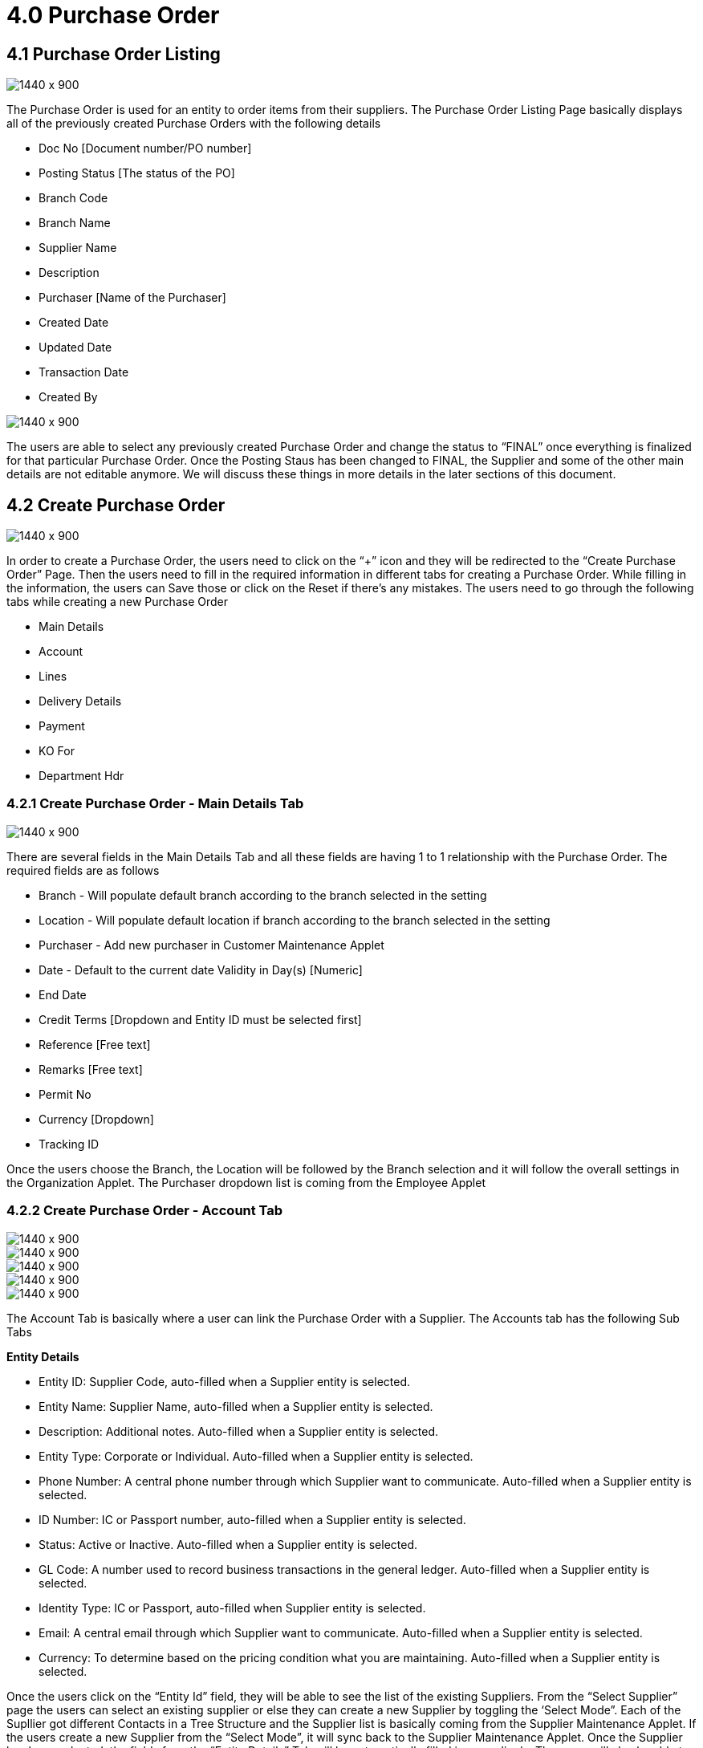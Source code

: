 [#h3_internal-purchase-order-applet_purchase_order]
=  4.0 Purchase Order

== 4.1 Purchase Order Listing

image::Purchase_Order_Listing.png[1440 x 900]

The Purchase Order is used for an entity to order items from their suppliers. The Purchase Order Listing Page basically displays all of the previously created Purchase Orders with the following details

* Doc No [Document number/PO number]
* Posting Status [The status of the PO]
* Branch Code 
* Branch Name
* Supplier Name
* Description
* Purchaser [Name of the Purchaser]
* Created Date
* Updated Date
* Transaction Date
* Created By

image::Purchas-Order-Listing-Final-Button.png[1440 x 900]

The users are able to select any previously created Purchase Order and change the status to “FINAL” once everything is finalized for that particular Purchase Order. Once the Posting Staus has been changed to FINAL, the Supplier and some of the other main details are not editable anymore. We will discuss these things in more details in the later sections of this document.


== 4.2 Create Purchase Order


image::Create-Purchase-Order.png[1440 x 900]


In order to create a Purchase Order, the users need to click on the “+” icon and they will be redirected to the “Create Purchase Order” Page. Then the users need to fill in the required information in different tabs for creating a Purchase Order. While filling in the information, the users can Save those or click on the Reset if there’s any mistakes. The users need to go through the following tabs while creating a new Purchase Order

* Main Details
* Account
* Lines
* Delivery Details
* Payment
* KO For
* Department Hdr


=== 4.2.1 Create Purchase Order - Main Details Tab

image::Create-Purchase-Order-Main-Details.png[1440 x 900]

There are several fields in the Main Details Tab and all these fields are having 1 to 1 relationship with the Purchase Order. The required fields are as follows

* Branch - Will populate default branch according to the branch selected in the setting
* Location - Will populate default location if branch according to the branch selected in the setting
* Purchaser - Add new purchaser in Customer Maintenance Applet
* Date - Default to the current date
Validity in Day(s) [Numeric]
* End Date
* Credit Terms [Dropdown and Entity ID must be selected first]
* Reference [Free text]
* Remarks [Free text]
* Permit No
* Currency [Dropdown]
* Tracking ID

Once the users choose the Branch, the Location will be followed by the Branch selection and it will follow the overall settings in the Organization Applet. The Purchaser dropdown list is coming from the Employee Applet 


=== 4.2.2 Create Purchase Order - Account Tab

image::Create-Purchase-Order-Account_1.png[1440 x 900]

image::Create-Purchase-Order-Account_2.png[1440 x 900]

image::Create-Purchase-Order-Account_3.png.png[1440 x 900]

image::Create-Purchase-Order-Account_1.png[1440 x 900]

image::Create-Purchase-Order-Account_1.png[1440 x 900]


The Account Tab is basically where a user can link the Purchase Order with a Supplier. The Accounts tab has the following Sub Tabs

*Entity Details*

* Entity ID: Supplier Code, auto-filled when a Supplier entity is selected. 
* Entity Name: Supplier Name, auto-filled when a Supplier entity is selected.
* Description: Additional notes. Auto-filled when a Supplier entity is selected.
* Entity Type: Corporate or Individual. Auto-filled when a Supplier entity is selected.
* Phone Number: A central phone number through which Supplier want to communicate. Auto-filled when a Supplier entity is selected.
* ID Number: IC or Passport number, auto-filled when a Supplier entity is selected.
* Status: Active or Inactive. Auto-filled when a Supplier entity is selected.
* GL Code: A number used to record business transactions in the general ledger. Auto-filled when a Supplier entity is selected.
* Identity Type: IC or Passport, auto-filled when Supplier entity is selected.
* Email: A central email through which Supplier want to communicate. Auto-filled when a Supplier entity is selected.
* Currency: To determine based on the pricing condition what you are maintaining. Auto-filled when a Supplier entity is selected.

Once the users click on the “Entity Id” field, they will be able to see the list of the existing Suppliers. From the “Select Supplier” page the users can select an existing supplier or else they can create a new Supplier by toggling the ‘Select Mode”. Each of the Supllier got different Contacts in a Tree Structure and the Supplier list is basically coming from the Supplier Maintenance Applet. If the users create a new Supplier from the “Select Mode”, it will sync back to the Supplier Maintenance Applet. Once the Supplier has been selected, the fields from the “Entity Details” Tab will be automatically filled in accordingly. The users will also be able to view the other credible attributes about the Supplier by clicking on the Supplier details row

*Bill To*

The Bill to Tab represents the Billing details and the subsequent fields will be automatically filled in once a Supplier has been selected. Name, Email and Phone No will be Autofill after users have selected the Entity ID. If only 1 Billing Address exists in that Entity ID, the Billing Address will auto-populate after selecting the Entity ID. List of Billing Addresses will be displayed on the right side for selection after clicking on the Billing Address.


* Name 
* Email
* Phone No
* Billing Address
* Address Line 1
* Address Line 2
* Address Line 3
* Address Line 4
* Address Line 5
* Country
* State
* City
* Postcode


*Ship To*

Similar to the “Bill To” Tab, the “Ship To” Tab will be also automatically filled in accordingly.If only 1 Shipping Address exists in that Entity ID, the Shipping Address will auto-populate after selecting the Entity ID. List of Shipping Addresses will be displayed on the right side for selection after clicking on the Shipping Address.

* Recipient Name 
* Email
* Phone No
* Shipping Address
* Address Line 1
* Address Line 2
* Address Line 3
* Address Line 4
* Address Line 5
* Country
* State
* City
* Postcode


=== 4.2.3 Create Purchase Order - Lines Tab


image::Purchase-Order-Lines-Tab.png[1440 x 900]

image::Purchase-Order-Lines-Tab_1.png[1440 x 900]

image::Purchase-Order-Lines-Tab_2.png[1440 x 900]


From the Lines Tab, the users can select the items that they wanna order under a particular Purchase Order. The users need to click on the “+” icon to see the items. These items are coming from the Doc Item Maintenance Applet. There are 2 main sub tabs under the Lines Tab.

* Search Item
In the Search Item Sub Tab, once the users click on any particular item, the users will be able to see the following tabs under the Search Item Tab

* Item details
* Costing Details
* Pricing Details
* Issue Link
* KO For Blanket Purchase Order

The users are also able to Knock Off for a blanket Purchase Order. More details regarding the “Lines Tab” will be discussed in the next section of this document [4.2 Line Items]


=== 4.2.4 Create Purchase Order - Delivery Details Tab

image::Create-Purchase-Order-Delivery-Details-Tab.png[1440 x 900]


The Delivery Details Tab basically represents the delivery information with the following details and any Delivery created under the Delivery Installation Applet for this particular purchase order will be dsiaplyed as below

Trip No
Driver Name
Vehicle No
Jon Start Date
Job End Date
Delivery Status
Recipient Name
The above information can be configured using the Delivery Installation Applet


=== 4.2.5 Create Purchase Order - Payment Tab


image::Create-Purchase-Order-Payment-tab.png[1440 x 900]


The Payment Tab can be used for making a payment for any particular Purchase Order. The users can click on the “+” icon to Add Payment and then the users will be able to select the Settlement Method from the dropdown list. The required fields will be dynamic based on the selection made by the users for the Settlement Method. The Users can choose different settlement method such as Cash, Credit Card, Grab Payment, Voucher, Online Transfer, Cheque etc. Users will also be able to add a new settlement method in the Cashbook Applet


=== 4.2.6 Create Purchase Order - KO For Tab

image::Create-Purchase-Order-KO-For-Tab_1.png[1440 x 900]

image::Create-Purchase-Order-KO-For-Tab_2.png[1440 x 900]


KO stands for Knock Off. Purchasers can make online payment for any particular purchase order, or they can knock it off with other documents like Purchase return. For Blanket Purchase order, multiple Purchase Order can be created under single Blanket Purchase Order to the Supplier and then knock off funtions can be used to knock off accoridngly, depending on the organizational workflow 

* Blanket Purchase Order
* Purchase Quotation
* Purchase Requisition


=== 4.2.7 Create Purchase Order - Department Hdr Tab

image::Create-Purchase-Order-Department-Hdr-Tab.png[1440 x 900]


The Department Hdr Tab is basically used for the reporting purpose within the internal organization. There are several fields under the Department Hdr Tab as follows

* Segment
* G/L Dimension
* Profit Centre
* Project


== 4.3 Edit Purchase Order

image::Edit-Purchase-Order_1.png[1440 x 900]


Purchase Order has link with items and once the Purchase Order is set to FINAL, meaning the stock availability has already affected and the number of ordered items have been increased in available stock balance. Therefore, before marking a Purchase Order as final, the purchaser can make some necessary adjustments if required.

In order to Edit the Purchase Order, the users need to click on the row of a particular Purchase Order and then the users will be able to view the following Tabs as mentioned below

=== 4.3.1 Edit Purchase Order - Main Details Tab

image::Edit-Purchase-Order-Main-Details-Tab.png[1440 x 900]


=== 4.3.2 Edit Purchase Order - Account Tab

image::Edit-Purchase-Order-Account-Tab.png[1400 x 900]

image::Edit-Purchase-Order-Account-Tab-Bill-to.png[1400 x 900]


* Entity Details
* Bill To
* Ship To


=== 4.3.3 Edit Purchase Order - Lines Tab

image::Edit-Purchase-Order-Lines-Tab.png[1440 x 900]

image::Edit-Purchase-Order-Lines-Tab_2.png[1440 x 900]


Under the Lines Tab, users can update the Pricing Scheme, Quantity Base and continue adding more items. The total value will be adjusted automatically based on the items quantity and price


=== 4.3.6 Edit Purchase Order - Department Hdr Tab

image::Edit-Purchase-Order-Department-Hdr.png[1440 x 900]


=== 4.3.7 Edit Purchase Order - Contra Tab

image::Edit-PO-Contra.png[1440 x 900]

image::Edit-PO-Contra_1.png[1440 x 900]


From the Contra Tab, the users will be able to Contra the selected Purchase order with any other document. The users just need to key in the Contra Amount and click save


=== 4.3.8 Edit Purchase Order - Doc Link Tab

images::Edit-Purchase-Order-Doc-Link-Tab.png[1440 x 900]

The Doc Link Tab displays more information related to the Knock Off. It displays from where this Purchase Order document has been Copied From for example: Purchase Requisition, Purchase Quotation etc. and where this Purchase Order has been used after creation for example: Purchase Invoice. Basically the Doc Link Tab visualize the Purchase Order Document flow to other systems

* Copied From 
* Copied To


=== 4.3.9 Edit Purchase Order - Attachments Tab

image::Edit-PO-Attachement-Tab.png[1440 x 900]


The users will be able to attach any relevant documents or images related to the Purchase order using the Attachements Tab. The users can either drag and drop the files or upload files from local or cloud


=== 4.3.10 Edit Purchase Order - Export Tab


image::Edit-PO-Export.png[1440 x 900]

By using the Export Tab, the users will be able to export the Purchase Order in a PDF format according to their pre-defined Pintable format configured from the settings



== 4.4 Search Bar

image::Search-PO.png[1440 x 900]

The users are able to search for any particular Purchase Order using the search bar and typing the key data that they would like to search for


== 4.5 Pagination 

image::Pagination-PO_1.png[1440 x 900]

image::Pagination-PO_2.png[1440 x 900]


 The pagination allows the users to determine the number of entries that they would like to see in each of the pages.